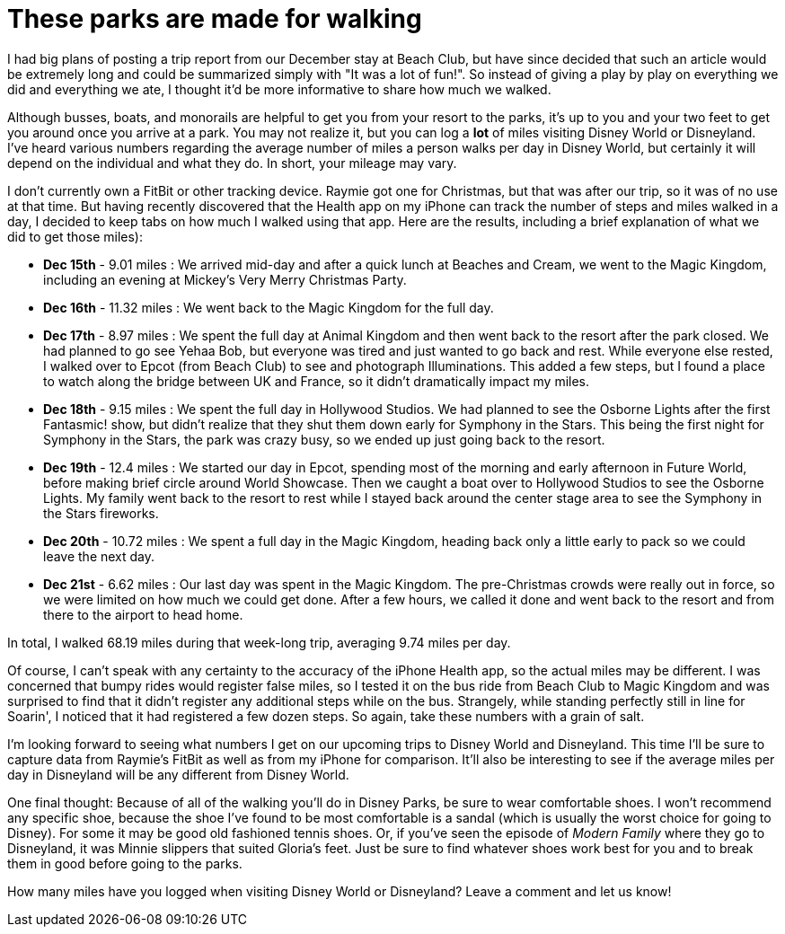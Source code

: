 = These parks are made for walking
:hp-tags: Disney World, walking, trip report

I had big plans of posting a trip report from our December stay at Beach Club, but have since decided that such an article would be extremely long and could be summarized simply with "It was a lot of fun!". So instead of giving a play by play on everything we did and everything we ate, I thought it'd be more informative to share how much we walked.

Although busses, boats, and monorails are helpful to get you from your resort to the parks, it's up to you and your two feet to get you around once you arrive at a park. You may not realize it, but you can log a *lot* of miles visiting Disney World or Disneyland. I've heard various numbers regarding the average number of miles a person walks per day in Disney World, but certainly it will depend on the individual and what they do. In short, your mileage may vary.

I don't currently own a FitBit or other tracking device. Raymie got one for Christmas, but that was after our trip, so it was of no use at that time. But having recently discovered that the Health app on my iPhone can track the number of steps and miles walked in a day, I decided to keep tabs on how much I walked using that app. Here are the results, including a brief explanation of what we did to get those miles):

 * **Dec 15th** - 9.01 miles : We arrived mid-day and after a quick lunch at Beaches and Cream, we went to the Magic Kingdom, including an evening at Mickey's Very Merry Christmas Party.
 * ** Dec 16th** - 11.32 miles : We went back to the Magic Kingdom for the full day.
 * ** Dec 17th** - 8.97 miles : We spent the full day at Animal Kingdom and then went back to the resort after the park closed. We had planned to go see Yehaa Bob, but everyone was tired and just wanted to go back and rest. While everyone else rested, I walked over to Epcot (from Beach Club) to see and photograph Illuminations. This added a few steps, but I found a place to watch along the bridge between UK and France, so it didn't dramatically impact my miles.
 * ** Dec 18th** - 9.15 miles : We spent the full day in Hollywood Studios. We had planned to see the Osborne Lights after the first Fantasmic! show, but didn't realize that they shut them down early for Symphony in the Stars. This being the first night for Symphony in the Stars, the park was crazy busy, so we ended up just going back to the resort.
 * ** Dec 19th** - 12.4 miles : We started our day in Epcot, spending most of the morning and early afternoon in Future World, before making brief circle around World Showcase. Then we caught a boat over to Hollywood Studios to see the Osborne Lights. My family went back to the resort to rest while I stayed back around the center stage area to see the Symphony in the Stars fireworks.
 * ** Dec 20th** - 10.72 miles : We spent a full day in the Magic Kingdom, heading back only a little early to pack so we could leave the next day.
 * ** Dec 21st** - 6.62 miles : Our last day was spent in the Magic Kingdom. The pre-Christmas crowds were really out in force, so we were limited on how much we could get done. After a few hours, we called it done and went back to the resort and from there to the airport to head home.

In total, I walked 68.19 miles during that week-long trip, averaging 9.74 miles per day. 

Of course, I can't speak with any certainty to the accuracy of the iPhone Health app, so the actual miles may be different. I was concerned that bumpy rides would register false miles, so I tested it on the bus ride from Beach Club to Magic Kingdom and was surprised to find that it didn't register any additional steps while on the bus. Strangely, while standing perfectly still in line for Soarin', I noticed that it had registered a few dozen steps. So again, take these numbers with a grain of salt.

I'm looking forward to seeing what numbers I get on our upcoming trips to Disney World and Disneyland. This time I'll be sure to capture data from Raymie's FitBit as well as from my iPhone for comparison. It'll also be interesting to see if the average miles per day in Disneyland will be any different from Disney World.

One final thought: Because of all of the walking you'll do in Disney Parks, be sure to wear comfortable shoes. I won't recommend any specific shoe, because the shoe I've found to be most comfortable is a sandal (which is usually the worst choice for going to Disney). For some it may be good old fashioned tennis shoes. Or, if you've seen the episode of _Modern Family_ where they go to Disneyland, it was Minnie slippers that suited Gloria's feet. Just be sure to find whatever shoes work best for you and to break them in good before going to the parks. 

How many miles have you logged when visiting Disney World or Disneyland? Leave a comment and let us know!


